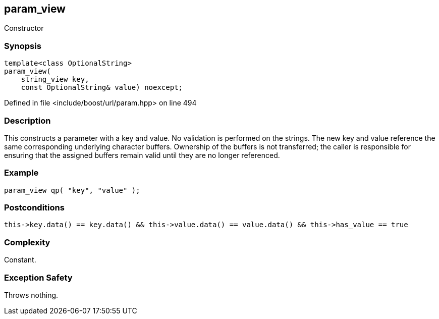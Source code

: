:relfileprefix: ../../../
[#19181CDEA6EEC4DCF69558845AFF42959B14D0B7]
== param_view

pass:v,q[Constructor]


=== Synopsis

[source,cpp,subs="verbatim,macros,-callouts"]
----
template<class OptionalString>
param_view(
    string_view key,
    const OptionalString& value) noexcept;
----

Defined in file <include/boost/url/param.hpp> on line 494

=== Description

pass:v,q[This constructs a parameter with a key] pass:v,q[and value.] pass:v,q[No validation is performed on the strings.]
pass:v,q[The new key and value reference]
pass:v,q[the same corresponding underlying]
pass:v,q[character buffers.]
pass:v,q[Ownership of the buffers is not transferred;]
pass:v,q[the caller is responsible for ensuring that]
pass:v,q[the assigned buffers remain valid until]
pass:v,q[they are no longer referenced.]

=== Example
[,cpp]
----
param_view qp( "key", "value" );
----

=== Postconditions
[,cpp]
----
this->key.data() == key.data() && this->value.data() == value.data() && this->has_value == true
----

=== Complexity
pass:v,q[Constant.]

=== Exception Safety
pass:v,q[Throws nothing.]



